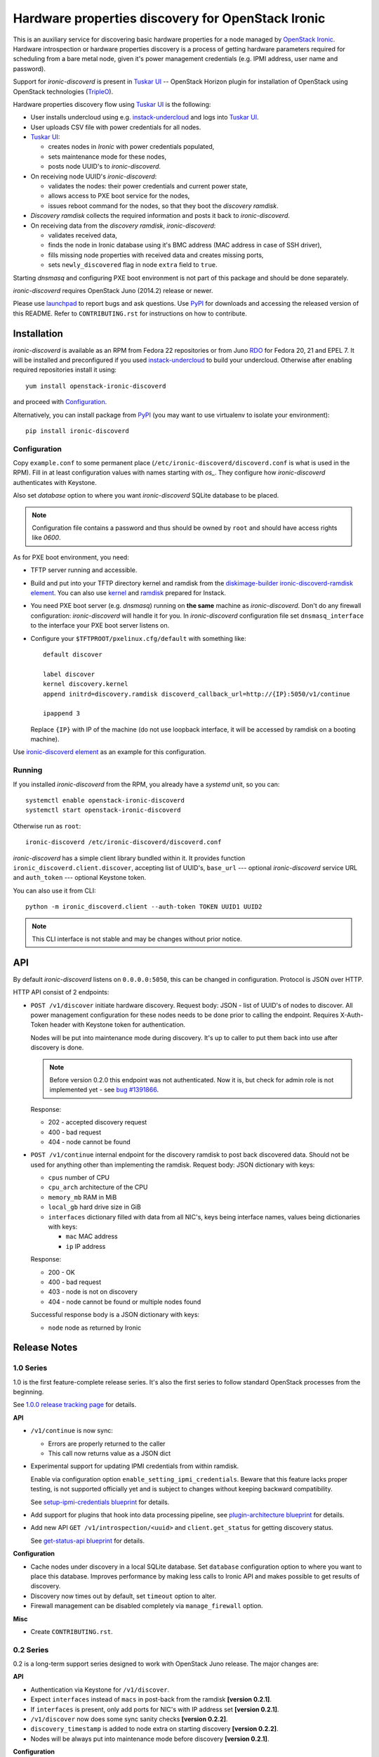 Hardware properties discovery for OpenStack Ironic
==================================================

This is an auxiliary service for discovering basic hardware properties for a
node managed by `OpenStack Ironic`_. Hardware introspection or hardware
properties discovery is a process of getting hardware parameters required for
scheduling from a bare metal node, given it's power management credentials
(e.g. IPMI address, user name and password).

Support for *ironic-discoverd* is present in `Tuskar UI`_ -- OpenStack Horizon
plugin for installation of OpenStack using OpenStack technologies (TripleO_).

Hardware properties discovery flow using `Tuskar UI`_ is the following:

* User installs undercloud using e.g. instack-undercloud_ and logs into
  `Tuskar UI`_.

* User uploads CSV file with power credentials for all nodes.

* `Tuskar UI`_:

  * creates nodes in *Ironic* with power credentials populated,
  * sets maintenance mode for these nodes,
  * posts node UUID's to *ironic-discoverd*.

* On receiving node UUID's *ironic-discoverd*:

  * validates the nodes: their power credentials and current power state,
  * allows access to PXE boot service for the nodes,
  * issues reboot command for the nodes, so that they boot the
    *discovery ramdisk*.

* *Discovery ramdisk* collects the required information and posts it back to
  *ironic-discoverd*.

* On receiving data from the *discovery ramdisk*, *ironic-discoverd*:

  * validates received data,
  * finds the node in Ironic database using it's BMC address (MAC address in
    case of SSH driver),
  * fills missing node properties with received data and creates missing ports,
  * sets ``newly_discovered`` flag in node ``extra`` field to ``true``.

Starting *dnsmasq* and configuring PXE boot environment is not part of this
package and should be done separately.

*ironic-discoverd* requires OpenStack Juno (2014.2) release or newer.

Please use launchpad_ to report bugs and ask questions. Use PyPI_ for
downloads and accessing the released version of this README. Refer to
``CONTRIBUTING.rst`` for instructions on how to contribute.

.. _OpenStack Ironic: https://wiki.openstack.org/wiki/Ironic
.. _Tuskar UI: https://pypi.python.org/pypi/tuskar-ui
.. _TripleO: https://wiki.openstack.org/wiki/TripleO
.. _instack-undercloud: https://openstack.redhat.com/Deploying_an_RDO_Undercloud_with_Instack
.. _launchpad: https://bugs.launchpad.net/ironic-discoverd
.. _PyPI: https://pypi.python.org/pypi/ironic-discoverd

Installation
------------

*ironic-discoverd* is available as an RPM from Fedora 22 repositories or from
Juno RDO_ for Fedora 20, 21 and EPEL 7. It will be installed and preconfigured
if you used instack-undercloud_ to build your undercloud.
Otherwise after enabling required repositories install it using::

    yum install openstack-ironic-discoverd

and proceed with `Configuration`_.

Alternatively, you can install package from PyPI_ (you may want to use
virtualenv to isolate your environment)::

    pip install ironic-discoverd

.. _RDO: https://openstack.redhat.com/

Configuration
~~~~~~~~~~~~~

Copy ``example.conf`` to some permanent place
(``/etc/ironic-discoverd/discoverd.conf`` is what is used in the RPM).
Fill in at least configuration values with names starting with *os_*.
They configure how *ironic-discoverd* authenticates with Keystone.

Also set *database* option to where you want *ironic-discoverd* SQLite
database to be placed.

.. note::
    Configuration file contains a password and thus should be owned by ``root``
    and should have access rights like *0600*.

As for PXE boot environment, you need:

* TFTP server running and accessible.
* Build and put into your TFTP directory kernel and ramdisk from the
  diskimage-builder_ `ironic-discoverd-ramdisk element`_.
  You can also use `kernel`_ and `ramdisk`_ prepared for Instack.
* You need PXE boot server (e.g. *dnsmasq*) running on **the same** machine as
  *ironic-discoverd*. Don't do any firewall configuration: *ironic-discoverd*
  will handle it for you. In *ironic-discoverd* configuration file set
  ``dnsmasq_interface`` to the interface your PXE boot server listens on.
* Configure your ``$TFTPROOT/pxelinux.cfg/default`` with something like::

    default discover

    label discover
    kernel discovery.kernel
    append initrd=discovery.ramdisk discoverd_callback_url=http://{IP}:5050/v1/continue

    ipappend 3

  Replace ``{IP}`` with IP of the machine (do not use loopback interface, it
  will be accessed by ramdisk on a booting machine).

Use `ironic-discoverd element`_ as an example for this configuration.

.. _diskimage-builder: https://github.com/openstack/diskimage-builder
.. _ironic-discoverd-ramdisk element: https://github.com/openstack/diskimage-builder/tree/master/elements/ironic-discoverd-ramdisk
.. _ironic-discoverd element: https://github.com/agroup/instack-undercloud/tree/master/elements/ironic-discoverd
.. _kernel: https://repos.fedorapeople.org/repos/openstack-m/tripleo-images-rdo-juno/discovery-ramdisk.kernel
.. _ramdisk: https://repos.fedorapeople.org/repos/openstack-m/tripleo-images-rdo-juno/discovery-ramdisk.initramfs

Running
~~~~~~~

If you installed *ironic-discoverd* from the RPM, you already have a *systemd*
unit, so you can::

    systemctl enable openstack-ironic-discoverd
    systemctl start openstack-ironic-discoverd

Otherwise run as ``root``::

    ironic-discoverd /etc/ironic-discoverd/discoverd.conf

*ironic-discoverd* has a simple client library bundled within it.
It provides function ``ironic_discoverd.client.discover``, accepting list
of UUID's, ``base_url`` --- optional *ironic-discoverd* service URL and
``auth_token`` --- optional Keystone token.

You can also use it from CLI::

    python -m ironic_discoverd.client --auth-token TOKEN UUID1 UUID2

.. note::
    This CLI interface is not stable and may be changes without prior notice.

API
---

By default *ironic-discoverd* listens on ``0.0.0.0:5050``, this can be changed
in configuration. Protocol is JSON over HTTP.

HTTP API consist of 2 endpoints:

* ``POST /v1/discover`` initiate hardware discovery. Request body: JSON - list
  of UUID's of nodes to discover. All power management configuration for these
  nodes needs to be done prior to calling the endpoint. Requires X-Auth-Token
  header with Keystone token for authentication.

  Nodes will be put into maintenance mode during discovery. It's up to caller
  to put them back into use after discovery is done.

  .. note::
      Before version 0.2.0 this endpoint was not authenticated. Now it is,
      but check for admin role is not implemented yet - see `bug #1391866`_.

  Response:

  * 202 - accepted discovery request
  * 400 - bad request
  * 404 - node cannot be found

* ``POST /v1/continue`` internal endpoint for the discovery ramdisk to post
  back discovered data. Should not be used for anything other than implementing
  the ramdisk. Request body: JSON dictionary with keys:

  * ``cpus`` number of CPU
  * ``cpu_arch`` architecture of the CPU
  * ``memory_mb`` RAM in MiB
  * ``local_gb`` hard drive size in GiB
  * ``interfaces`` dictionary filled with data from all NIC's, keys being
    interface names, values being dictionaries with keys:

    * ``mac`` MAC address
    * ``ip`` IP address

  Response:

  * 200 - OK
  * 400 - bad request
  * 403 - node is not on discovery
  * 404 - node cannot be found or multiple nodes found

  Successful response body is a JSON dictionary with keys:

  * ``node`` node as returned by Ironic

.. _bug #1391866: https://bugs.launchpad.net/ironic-discoverd/+bug/1391866

Release Notes
-------------

1.0 Series
~~~~~~~~~~

1.0 is the first feature-complete release series. It's also the first series
to follow standard OpenStack processes from the beginning.

See `1.0.0 release tracking page`_ for details.

**API**

* ``/v1/continue`` is now sync:

  * Errors are properly returned to the caller
  * This call now returns value as a JSON dict

* Experimental support for updating IPMI credentials from within ramdisk.

  Enable via configuration option ``enable_setting_ipmi_credentials``.
  Beware that this feature lacks proper testing, is not supported
  officially yet and is subject to changes without keeping backward
  compatibility.

  See `setup-ipmi-credentials blueprint`_ for details.

* Add support for plugins that hook into data processing pipeline, see
  `plugin-architecture blueprint`_ for details.

* Add new API ``GET /v1/introspection/<uuid>`` and ``client.get_status`` for
  getting discovery status.

  See `get-status-api blueprint`_ for details.

**Configuration**

* Cache nodes under discovery in a local SQLite database. Set ``database``
  configuration option to where you want to place this database.
  Improves performance by making less calls to Ironic API and makes possible
  to get results of discovery.
* Discovery now times out by default, set ``timeout`` option to alter.
* Firewall management can be disabled completely via ``manage_firewall``
  option.

**Misc**

* Create ``CONTRIBUTING.rst``.

.. _1.0.0 release tracking page: https://bugs.launchpad.net/ironic-discoverd/+milestone/1.0.0
.. _setup-ipmi-credentials blueprint: https://blueprints.launchpad.net/ironic-discoverd/+spec/setup-ipmi-credentials
.. _plugin-architecture blueprint: https://blueprints.launchpad.net/ironic-discoverd/+spec/plugin-architecture
.. _get-status-api blueprint: https://blueprints.launchpad.net/ironic-discoverd/+spec/get-status-api

0.2 Series
~~~~~~~~~~

0.2 is a long-term support series designed to work with OpenStack Juno
release. The major changes are:

**API**

* Authentication via Keystone for ``/v1/discover``.
* Expect ``interfaces`` instead of ``macs`` in post-back from the ramdisk
  **[version 0.2.1]**.
* If ``interfaces`` is present, only add ports for NIC's with IP address set
  **[version 0.2.1]**.
* ``/v1/discover`` now does some sync sanity checks **[version 0.2.2]**.
* ``discovery_timestamp`` is added to node extra on starting discovery
  **[version 0.2.2]**.
* Nodes will be always put into maintenance mode before discovery
  **[version 0.2.1]**.

**Configuration**

* Periodic firewall update is now configurable.
* On each start-up make several attempts to check that Ironic is available
  **[version 0.2.2]**.

**Misc**

* Simple client in ``ironic_discoverd.client``.
* Switch to Gerrit **[version 0.2.3]**, setuptools entry points and tox.
* Preliminary supported for Python 3.3 (real support depends on Eventlet).

0.1 Series
~~~~~~~~~~

First stable release series. Not supported any more.
